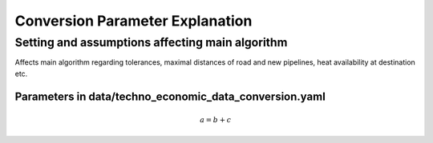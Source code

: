 ..
  SPDX-FileCopyrightText: 2024 - Uwe Langenmayr

  SPDX-License-Identifier: CC-BY-4.0

.. _parameter_explanation_conversion:

###############################
Conversion Parameter Explanation
###############################


Setting and assumptions affecting main algorithm
====

Affects main algorithm regarding tolerances, maximal distances of road and new pipelines, heat availability at destination etc.

.. csv-table::
   :header-rows: 1
   :widths: 22,7,22,33
   :file: parameter_explanation/algorithm.csv


Parameters in data/techno_economic_data_conversion.yaml
####

.. math::
    a = b + c